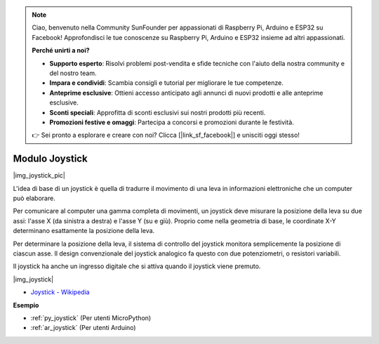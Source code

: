 .. note::

    Ciao, benvenuto nella Community SunFounder per appassionati di Raspberry Pi, Arduino e ESP32 su Facebook! Approfondisci le tue conoscenze su Raspberry Pi, Arduino e ESP32 insieme ad altri appassionati.

    **Perché unirti a noi?**

    - **Supporto esperto**: Risolvi problemi post-vendita e sfide tecniche con l'aiuto della nostra community e del nostro team.
    - **Impara e condividi**: Scambia consigli e tutorial per migliorare le tue competenze.
    - **Anteprime esclusive**: Ottieni accesso anticipato agli annunci di nuovi prodotti e alle anteprime esclusive.
    - **Sconti speciali**: Approfitta di sconti esclusivi sui nostri prodotti più recenti.
    - **Promozioni festive e omaggi**: Partecipa a concorsi e promozioni durante le festività.

    👉 Sei pronto a esplorare e creare con noi? Clicca [|link_sf_facebook|] e unisciti oggi stesso!

.. _cpn_joystick:

Modulo Joystick
=======================

|img_joystick_pic|

L'idea di base di un joystick è quella di tradurre il movimento di una leva in informazioni elettroniche che un computer può elaborare.

Per comunicare al computer una gamma completa di movimenti, 
un joystick deve misurare la posizione della leva su due assi: l'asse X (da sinistra a destra) e l'asse Y (su e giù). 
Proprio come nella geometria di base, le coordinate X-Y determinano esattamente la posizione della leva.

Per determinare la posizione della leva, il sistema di controllo del joystick monitora semplicemente la posizione di ciascun asse. 
Il design convenzionale del joystick analogico fa questo con due potenziometri, o resistori variabili.

Il joystick ha anche un ingresso digitale che si attiva quando il joystick viene premuto.

|img_joystick|


*  `Joystick - Wikipedia <https://en.wikipedia.org/wiki/Analog_stick>`_


**Esempio**


* :ref:`py_joystick` (Per utenti MicroPython)
* :ref:`ar_joystick` (Per utenti Arduino)
